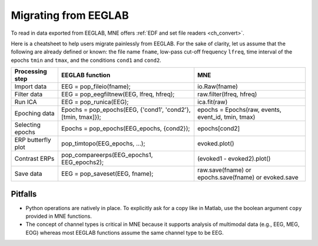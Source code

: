.. _migrating

Migrating from EEGLAB
=====================

To read in data exported from EEGLAB, MNE offers :ref:`EDF and set file readers <ch_convert>`.

Here is a cheatsheet to help users migrate painlessly from EEGLAB. For the sake of clarity, let us assume
that the following are already defined or known: the file name ``fname``, low-pass cut-off frequency ``lfreq``,
time interval of the epochs ``tmin`` and ``tmax``, and the conditions ``cond1`` and ``cond2``.

================== ============================================================ ====================================================
Processing step    EEGLAB function                                              MNE
================== ============================================================ ====================================================
Import data        EEG = pop_fileio(fname);                                     io.Raw(fname)
Filter data        EEG = pop_eegfiltnew(EEG, lfreq, hfreq);                     raw.filter(lfreq, hfreq)
Run ICA            EEG = pop_runica(EEG);                                       ica.fit(raw)
Epoching data      Epochs = pop_epochs(EEG, {'cond1', 'cond2'}, [tmin, tmax]}); epochs = Epochs(raw, events, event_id, tmin, tmax)
Selecting epochs   Epochs = pop_epochs(EEG_epochs, {cond2});                    epochs[cond2]
ERP butterfly plot pop_timtopo(EEG_epochs, ...);                                evoked.plot()
Contrast ERPs      pop_compareerps(EEG_epochs1, EEG_epochs2);                   (evoked1 - evoked2).plot()
Save data          EEG = pop_saveset(EEG, fname);                               raw.save(fname) or epochs.save(fname) or evoked.save
================== ============================================================ ====================================================

Pitfalls
--------

* Python operations are natively in place. To explicitly ask for a copy like in Matlab, use the boolean argument ``copy`` provided in MNE functions. 
* The concept of channel types is critical in MNE because it supports analysis of multimodal data (e.g., EEG, MEG, EOG) whereas most EEGLAB 
  functions assume the same channel type to be EEG.
